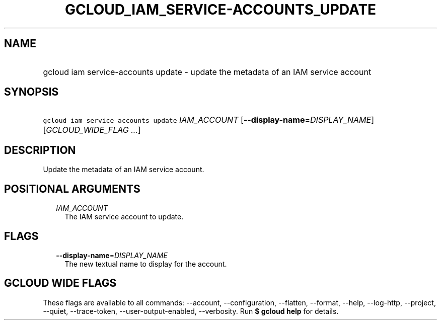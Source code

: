 
.TH "GCLOUD_IAM_SERVICE\-ACCOUNTS_UPDATE" 1



.SH "NAME"
.HP
gcloud iam service\-accounts update \- update the metadata of an IAM service account



.SH "SYNOPSIS"
.HP
\f5gcloud iam service\-accounts update\fR \fIIAM_ACCOUNT\fR [\fB\-\-display\-name\fR=\fIDISPLAY_NAME\fR] [\fIGCLOUD_WIDE_FLAG\ ...\fR]



.SH "DESCRIPTION"

Update the metadata of an IAM service account.



.SH "POSITIONAL ARGUMENTS"

.RS 2m
.TP 2m
\fIIAM_ACCOUNT\fR
The IAM service account to update.


.RE
.sp

.SH "FLAGS"

.RS 2m
.TP 2m
\fB\-\-display\-name\fR=\fIDISPLAY_NAME\fR
The new textual name to display for the account.


.RE
.sp

.SH "GCLOUD WIDE FLAGS"

These flags are available to all commands: \-\-account, \-\-configuration,
\-\-flatten, \-\-format, \-\-help, \-\-log\-http, \-\-project, \-\-quiet,
\-\-trace\-token, \-\-user\-output\-enabled, \-\-verbosity. Run \fB$ gcloud
help\fR for details.
